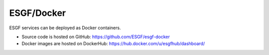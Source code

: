 ***********
ESGF/Docker
***********

ESGF services can be deployed as Docker containers.

* Source code is hosted on GitHub: https://github.com/ESGF/esgf-docker

* Docker images are hosted on DockerHub: https://hub.docker.com/u/esgfhub/dashboard/
